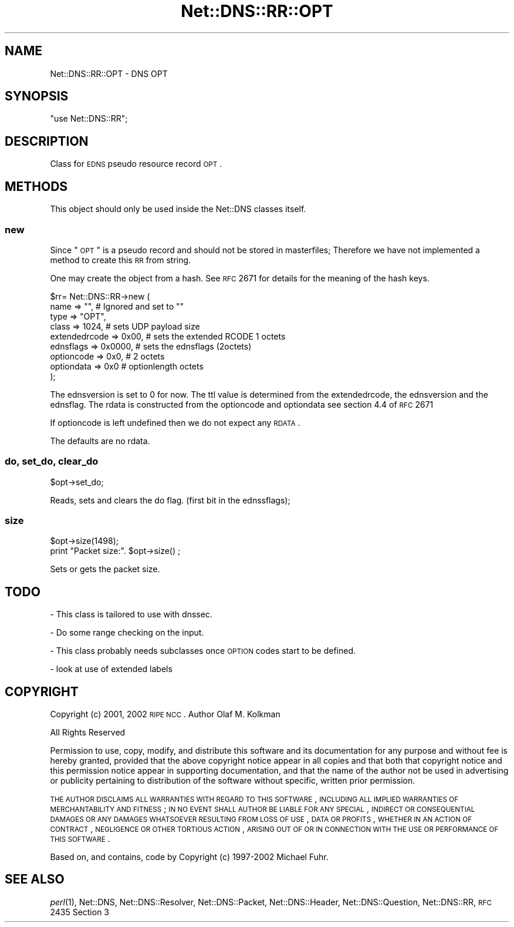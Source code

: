 .\" Automatically generated by Pod::Man 2.23 (Pod::Simple 3.14)
.\"
.\" Standard preamble:
.\" ========================================================================
.de Sp \" Vertical space (when we can't use .PP)
.if t .sp .5v
.if n .sp
..
.de Vb \" Begin verbatim text
.ft CW
.nf
.ne \\$1
..
.de Ve \" End verbatim text
.ft R
.fi
..
.\" Set up some character translations and predefined strings.  \*(-- will
.\" give an unbreakable dash, \*(PI will give pi, \*(L" will give a left
.\" double quote, and \*(R" will give a right double quote.  \*(C+ will
.\" give a nicer C++.  Capital omega is used to do unbreakable dashes and
.\" therefore won't be available.  \*(C` and \*(C' expand to `' in nroff,
.\" nothing in troff, for use with C<>.
.tr \(*W-
.ds C+ C\v'-.1v'\h'-1p'\s-2+\h'-1p'+\s0\v'.1v'\h'-1p'
.ie n \{\
.    ds -- \(*W-
.    ds PI pi
.    if (\n(.H=4u)&(1m=24u) .ds -- \(*W\h'-12u'\(*W\h'-12u'-\" diablo 10 pitch
.    if (\n(.H=4u)&(1m=20u) .ds -- \(*W\h'-12u'\(*W\h'-8u'-\"  diablo 12 pitch
.    ds L" ""
.    ds R" ""
.    ds C` ""
.    ds C' ""
'br\}
.el\{\
.    ds -- \|\(em\|
.    ds PI \(*p
.    ds L" ``
.    ds R" ''
'br\}
.\"
.\" Escape single quotes in literal strings from groff's Unicode transform.
.ie \n(.g .ds Aq \(aq
.el       .ds Aq '
.\"
.\" If the F register is turned on, we'll generate index entries on stderr for
.\" titles (.TH), headers (.SH), subsections (.SS), items (.Ip), and index
.\" entries marked with X<> in POD.  Of course, you'll have to process the
.\" output yourself in some meaningful fashion.
.ie \nF \{\
.    de IX
.    tm Index:\\$1\t\\n%\t"\\$2"
..
.    nr % 0
.    rr F
.\}
.el \{\
.    de IX
..
.\}
.\"
.\" Accent mark definitions (@(#)ms.acc 1.5 88/02/08 SMI; from UCB 4.2).
.\" Fear.  Run.  Save yourself.  No user-serviceable parts.
.    \" fudge factors for nroff and troff
.if n \{\
.    ds #H 0
.    ds #V .8m
.    ds #F .3m
.    ds #[ \f1
.    ds #] \fP
.\}
.if t \{\
.    ds #H ((1u-(\\\\n(.fu%2u))*.13m)
.    ds #V .6m
.    ds #F 0
.    ds #[ \&
.    ds #] \&
.\}
.    \" simple accents for nroff and troff
.if n \{\
.    ds ' \&
.    ds ` \&
.    ds ^ \&
.    ds , \&
.    ds ~ ~
.    ds /
.\}
.if t \{\
.    ds ' \\k:\h'-(\\n(.wu*8/10-\*(#H)'\'\h"|\\n:u"
.    ds ` \\k:\h'-(\\n(.wu*8/10-\*(#H)'\`\h'|\\n:u'
.    ds ^ \\k:\h'-(\\n(.wu*10/11-\*(#H)'^\h'|\\n:u'
.    ds , \\k:\h'-(\\n(.wu*8/10)',\h'|\\n:u'
.    ds ~ \\k:\h'-(\\n(.wu-\*(#H-.1m)'~\h'|\\n:u'
.    ds / \\k:\h'-(\\n(.wu*8/10-\*(#H)'\z\(sl\h'|\\n:u'
.\}
.    \" troff and (daisy-wheel) nroff accents
.ds : \\k:\h'-(\\n(.wu*8/10-\*(#H+.1m+\*(#F)'\v'-\*(#V'\z.\h'.2m+\*(#F'.\h'|\\n:u'\v'\*(#V'
.ds 8 \h'\*(#H'\(*b\h'-\*(#H'
.ds o \\k:\h'-(\\n(.wu+\w'\(de'u-\*(#H)/2u'\v'-.3n'\*(#[\z\(de\v'.3n'\h'|\\n:u'\*(#]
.ds d- \h'\*(#H'\(pd\h'-\w'~'u'\v'-.25m'\f2\(hy\fP\v'.25m'\h'-\*(#H'
.ds D- D\\k:\h'-\w'D'u'\v'-.11m'\z\(hy\v'.11m'\h'|\\n:u'
.ds th \*(#[\v'.3m'\s+1I\s-1\v'-.3m'\h'-(\w'I'u*2/3)'\s-1o\s+1\*(#]
.ds Th \*(#[\s+2I\s-2\h'-\w'I'u*3/5'\v'-.3m'o\v'.3m'\*(#]
.ds ae a\h'-(\w'a'u*4/10)'e
.ds Ae A\h'-(\w'A'u*4/10)'E
.    \" corrections for vroff
.if v .ds ~ \\k:\h'-(\\n(.wu*9/10-\*(#H)'\s-2\u~\d\s+2\h'|\\n:u'
.if v .ds ^ \\k:\h'-(\\n(.wu*10/11-\*(#H)'\v'-.4m'^\v'.4m'\h'|\\n:u'
.    \" for low resolution devices (crt and lpr)
.if \n(.H>23 .if \n(.V>19 \
\{\
.    ds : e
.    ds 8 ss
.    ds o a
.    ds d- d\h'-1'\(ga
.    ds D- D\h'-1'\(hy
.    ds th \o'bp'
.    ds Th \o'LP'
.    ds ae ae
.    ds Ae AE
.\}
.rm #[ #] #H #V #F C
.\" ========================================================================
.\"
.IX Title "Net::DNS::RR::OPT 3"
.TH Net::DNS::RR::OPT 3 "2009-12-30" "perl v5.12.1" "User Contributed Perl Documentation"
.\" For nroff, turn off justification.  Always turn off hyphenation; it makes
.\" way too many mistakes in technical documents.
.if n .ad l
.nh
.SH "NAME"
Net::DNS::RR::OPT \- DNS OPT
.SH "SYNOPSIS"
.IX Header "SYNOPSIS"
\&\f(CW\*(C`use Net::DNS::RR\*(C'\fR;
.SH "DESCRIPTION"
.IX Header "DESCRIPTION"
Class for \s-1EDNS\s0 pseudo resource record \s-1OPT\s0.
.SH "METHODS"
.IX Header "METHODS"
This object should only be used inside the Net::DNS classes itself.
.SS "new"
.IX Subsection "new"
Since \*(L"\s-1OPT\s0\*(R" is a pseudo record and should not be stored in
masterfiles; Therefore we have not implemented a method to create this
\&\s-1RR\s0 from string.
.PP
One may create the object from a hash. See \s-1RFC\s0 2671 for details for
the meaning of the hash keys.
.PP
.Vb 9
\& $rr= Net::DNS::RR\->new (
\&    name => "",                # Ignored and set to ""
\&    type => "OPT",  
\&    class => 1024,             # sets UDP payload size
\&    extendedrcode =>  0x00,    # sets the extended RCODE 1 octets
\&    ednsflags     =>  0x0000,  # sets the ednsflags (2octets)  
\&    optioncode   =>   0x0,     # 2 octets
\&    optiondata   =>   0x0      # optionlength octets
\& );
.Ve
.PP
The ednsversion is set to 0 for now. The ttl value is determined from 
the extendedrcode, the ednsversion and the ednsflag.
The rdata is constructed from the optioncode and optiondata 
see section 4.4 of \s-1RFC\s0 2671
.PP
If optioncode is left undefined then we do not expect any \s-1RDATA\s0.
.PP
The defaults are no rdata.
.SS "do, set_do, clear_do"
.IX Subsection "do, set_do, clear_do"
.Vb 1
\&    $opt\->set_do;
.Ve
.PP
Reads, sets and clears the do flag. (first bit in the ednssflags);
.SS "size"
.IX Subsection "size"
.Vb 2
\&    $opt\->size(1498);
\&    print "Packet size:". $opt\->size() ;
.Ve
.PP
Sets or gets the packet size.
.SH "TODO"
.IX Header "TODO"
\&\- This class is tailored to use with dnssec.
.PP
\&\- Do some range checking on the input.
.PP
\&\- This class probably needs subclasses once \s-1OPTION\s0 codes start to be defined.
.PP
\&\- look at use of extended labels
.SH "COPYRIGHT"
.IX Header "COPYRIGHT"
Copyright (c) 2001, 2002  \s-1RIPE\s0 \s-1NCC\s0.  Author Olaf M. Kolkman
.PP
All Rights Reserved
.PP
Permission to use, copy, modify, and distribute this software and its
documentation for any purpose and without fee is hereby granted,
provided that the above copyright notice appear in all copies and that
both that copyright notice and this permission notice appear in
supporting documentation, and that the name of the author not be
used in advertising or publicity pertaining to distribution of the
software without specific, written prior permission.
.PP
\&\s-1THE\s0 \s-1AUTHOR\s0 \s-1DISCLAIMS\s0 \s-1ALL\s0 \s-1WARRANTIES\s0 \s-1WITH\s0 \s-1REGARD\s0 \s-1TO\s0 \s-1THIS\s0 \s-1SOFTWARE\s0, \s-1INCLUDING\s0
\&\s-1ALL\s0 \s-1IMPLIED\s0 \s-1WARRANTIES\s0 \s-1OF\s0 \s-1MERCHANTABILITY\s0 \s-1AND\s0 \s-1FITNESS\s0; \s-1IN\s0 \s-1NO\s0 \s-1EVENT\s0 \s-1SHALL\s0
\&\s-1AUTHOR\s0 \s-1BE\s0 \s-1LIABLE\s0 \s-1FOR\s0 \s-1ANY\s0 \s-1SPECIAL\s0, \s-1INDIRECT\s0 \s-1OR\s0 \s-1CONSEQUENTIAL\s0 \s-1DAMAGES\s0 \s-1OR\s0 \s-1ANY\s0
\&\s-1DAMAGES\s0 \s-1WHATSOEVER\s0 \s-1RESULTING\s0 \s-1FROM\s0 \s-1LOSS\s0 \s-1OF\s0 \s-1USE\s0, \s-1DATA\s0 \s-1OR\s0 \s-1PROFITS\s0, \s-1WHETHER\s0 \s-1IN\s0
\&\s-1AN\s0 \s-1ACTION\s0 \s-1OF\s0 \s-1CONTRACT\s0, \s-1NEGLIGENCE\s0 \s-1OR\s0 \s-1OTHER\s0 \s-1TORTIOUS\s0 \s-1ACTION\s0, \s-1ARISING\s0 \s-1OUT\s0 \s-1OF\s0
\&\s-1OR\s0 \s-1IN\s0 \s-1CONNECTION\s0 \s-1WITH\s0 \s-1THE\s0 \s-1USE\s0 \s-1OR\s0 \s-1PERFORMANCE\s0 \s-1OF\s0 \s-1THIS\s0 \s-1SOFTWARE\s0.
.PP
Based on, and contains, code by Copyright (c) 1997\-2002 Michael Fuhr.
.SH "SEE ALSO"
.IX Header "SEE ALSO"
\&\fIperl\fR\|(1), Net::DNS, Net::DNS::Resolver, Net::DNS::Packet,
Net::DNS::Header, Net::DNS::Question, Net::DNS::RR,
\&\s-1RFC\s0 2435 Section 3

